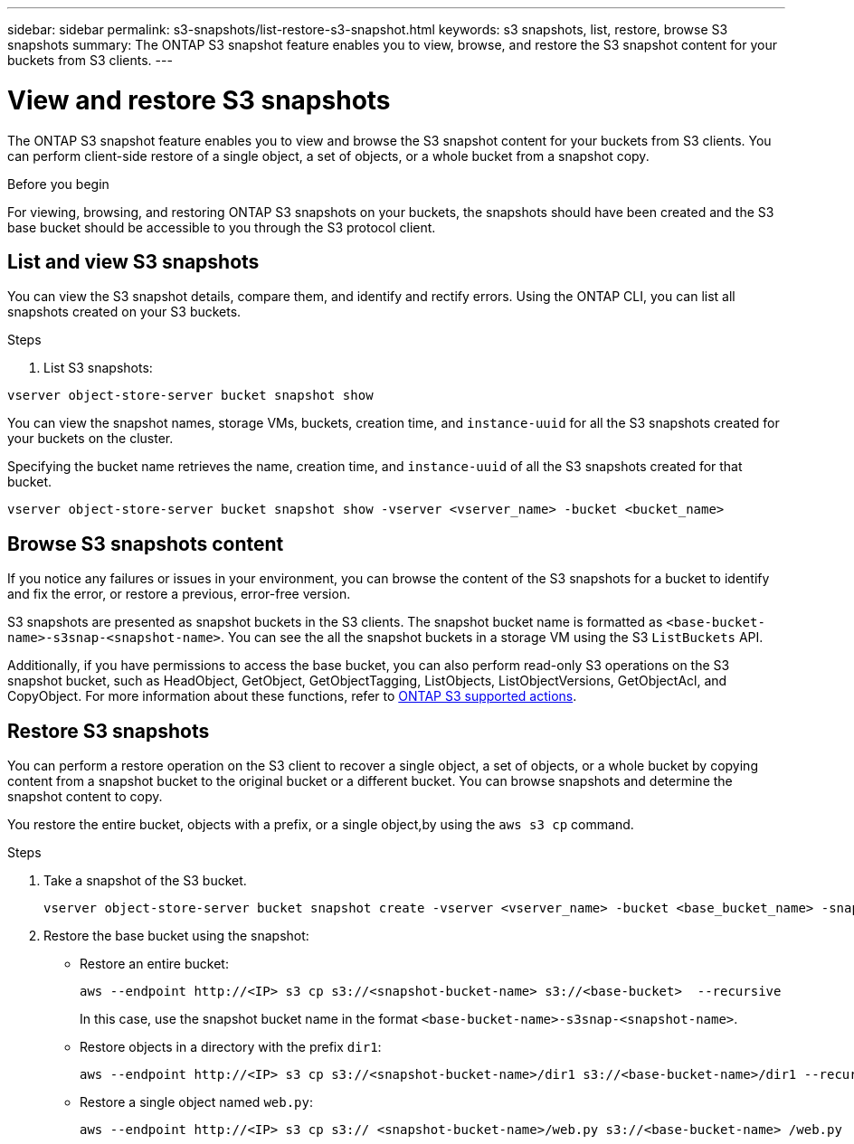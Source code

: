 ---
sidebar: sidebar
permalink: s3-snapshots/list-restore-s3-snapshot.html
keywords: s3 snapshots, list, restore, browse S3 snapshots
summary: The ONTAP S3 snapshot feature enables you to view, browse, and restore the S3 snapshot content for your buckets from S3 clients.
---

= View and restore S3 snapshots 
:toclevels: 1
:hardbreaks:
:nofooter:
:icons: font
:linkattrs:
:imagesdir: ../media/

[.lead]
The ONTAP S3 snapshot feature enables you to view and browse the S3 snapshot content for your buckets from S3 clients. You can perform client-side restore of a single object, a set of objects, or a whole bucket from a snapshot copy. 

.Before you begin
For viewing, browsing, and restoring ONTAP S3 snapshots on your buckets, the snapshots should have been created and the S3 base bucket should be accessible to you through the S3 protocol client. 

== List and view S3 snapshots
You can view the S3 snapshot details, compare them, and identify and rectify errors. Using the ONTAP CLI, you can list all snapshots created on your S3 buckets. 

.Steps
. List S3 snapshots:

----
vserver object-store-server bucket snapshot show
----
You can view the snapshot names, storage VMs, buckets, creation time, and `instance-uuid` for all the S3 snapshots created for your buckets on the cluster.

Specifying the bucket name retrieves the name, creation time, and `instance-uuid` of all the S3 snapshots created for that bucket.

----
vserver object-store-server bucket snapshot show -vserver <vserver_name> -bucket <bucket_name>
----

== Browse S3 snapshots content
If you notice any failures or issues in your environment, you can browse the content of the S3 snapshots for a bucket to identify and fix the error, or restore a previous, error-free version.

S3 snapshots are presented as snapshot buckets in the S3 clients. The snapshot bucket name is formatted as `<base-bucket-name>-s3snap-<snapshot-name>`. You can see the all the snapshot buckets in a storage VM using the S3 `ListBuckets` API.

Additionally, if you have permissions to access the base bucket, you can also perform read-only S3 operations on the S3 snapshot bucket, such as HeadObject, GetObject, GetObjectTagging, ListObjects, ListObjectVersions, GetObjectAcl, and CopyObject. For more information about these functions, refer to link:../s3-config/ontap-s3-supported-actions-reference.html[ONTAP S3 supported actions].

== Restore S3 snapshots

You can perform a restore operation on the S3 client to recover a single object, a set of objects, or a whole bucket by copying content from a snapshot bucket to the original bucket or a different bucket. You can browse snapshots and determine the snapshot content to copy. 

You restore the entire bucket, objects with a prefix, or a single object,by using the `aws s3 cp` command.

.Steps

. Take a snapshot of the S3 bucket.
+
----
vserver object-store-server bucket snapshot create -vserver <vserver_name> -bucket <base_bucket_name> -snapshot <snapshot_name>
----
+
. Restore the base bucket using the snapshot:
** Restore an entire bucket:
+
----
aws --endpoint http://<IP> s3 cp s3://<snapshot-bucket-name> s3://<base-bucket>  --recursive
----
+
In this case, use the snapshot bucket name in the format `<base-bucket-name>-s3snap-<snapshot-name>`.
+
** Restore objects in a directory with the prefix `dir1`:
+
----
aws --endpoint http://<IP> s3 cp s3://<snapshot-bucket-name>/dir1 s3://<base-bucket-name>/dir1 --recursive
----
+
** Restore a single object named `web.py`:
+
----
aws --endpoint http://<IP> s3 cp s3:// <snapshot-bucket-name>/web.py s3://<base-bucket-name> /web.py
----

